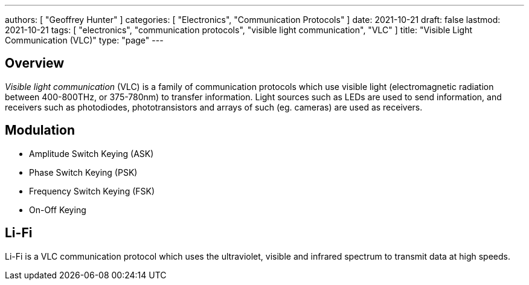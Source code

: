 ---
authors: [ "Geoffrey Hunter" ]
categories: [ "Electronics", "Communication Protocols" ]
date: 2021-10-21
draft: false
lastmod: 2021-10-21
tags: [ "electronics", "communication protocols", "visible light communication", "VLC" ]
title: "Visible Light Communication (VLC)"
type: "page"
---

== Overview

_Visible light communication_ (VLC) is a family of communication protocols which use visible light (electromagnetic radiation between 400-800THz, or 375-780nm) to transfer information. Light sources such as LEDs are used to send information, and receivers such as photodiodes, phototransistors and arrays of such (eg. cameras) are used as receivers.

== Modulation

* Amplitude Switch Keying (ASK)
* Phase Switch Keying (PSK)
* Frequency Switch Keying (FSK)
* On-Off Keying

== Li-Fi

Li-Fi is a VLC communication protocol which uses the ultraviolet, visible and infrared spectrum to transmit data at high speeds.

